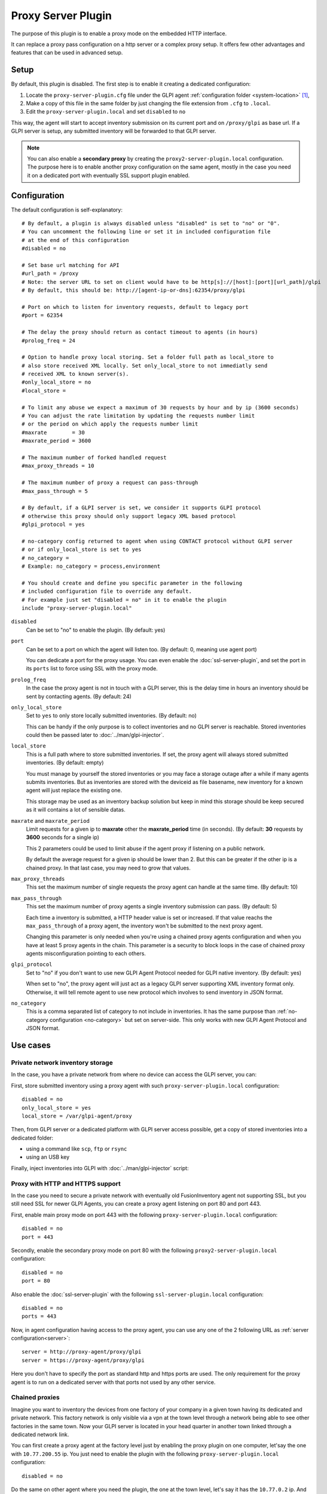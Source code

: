 Proxy Server Plugin
===================

The purpose of this plugin is to enable a proxy mode on the embedded HTTP interface.

.. mermaid::
   :caption: Proxy Server Plugin diagram

   sequenceDiagram
      participant A as Isolated GLPI Agents
      participant B as GLPI Proxy Agent
      participant C as GLPI Server
      activate B
      Note over B: Proxy Server Plugin enabled
      rect rgb(41, 128, 185)
      Note left of B: Isolated network
      activate A
      Note over A: Inventory task
      A->>B: Submit Inventory
      deactivate A
      end
      rect rgb(0, 163, 245)
      Note right of B: Intranet
      B->>C: Transmit Inventory
      activate C
      C->>B: OK
      deactivate C
      end
      B->>A: OK
      Note over C: Inventory integrated in GLPI
      deactivate B

It can replace a proxy pass configuration on a http server or a complex proxy setup.
It offers few other advantages and features that can be used in advanced setup.

Setup
*****

By default, this plugin is disabled. The first step is to enable it creating a dedicated configuration:

#. Locate the ``proxy-server-plugin.cfg`` file under the GLPI agent :ref:`configuration folder <system-location>` [#f1]_,
#. Make a copy of this file in the same folder by just changing the file extension from ``.cfg`` to ``.local``.
#. Edit the ``proxy-server-plugin.local`` and set ``disabled`` to ``no``

This way, the agent will start to accept inventory submission on its current port and on ``/proxy/glpi`` as base url.
If a GLPI server is setup, any submitted inventory will be forwarded to that GLPI server.

.. note::

   You can also enable a **secondary proxy** by creating the ``proxy2-server-plugin.local`` configuration.
   The purpose here is to enable another proxy configuration on the same agent, mostly in the case
   you need it on a dedicated port with eventually SSL support plugin enabled.

Configuration
*************

The default configuration is self-explanatory:

::

   # By default, a plugin is always disabled unless "disabled" is set to "no" or "0".
   # You can uncomment the following line or set it in included configuration file
   # at the end of this configuration
   #disabled = no

   # Set base url matching for API
   #url_path = /proxy
   # Note: the server URL to set on client would have to be http[s]://[host]:[port][url_path]/glpi
   # By default, this should be: http://[agent-ip-or-dns]:62354/proxy/glpi

   # Port on which to listen for inventory requests, default to legacy port
   #port = 62354

   # The delay the proxy should return as contact timeout to agents (in hours)
   #prolog_freq = 24

   # Option to handle proxy local storing. Set a folder full path as local_store to
   # also store received XML locally. Set only_local_store to not immediatly send
   # received XML to known server(s).
   #only_local_store = no
   #local_store = 

   # To limit any abuse we expect a maximum of 30 requests by hour and by ip (3600 seconds)
   # You can adjust the rate limitation by updating the requests number limit
   # or the period on which apply the requests number limit
   #maxrate        = 30
   #maxrate_period = 3600

   # The maximum number of forked handled request
   #max_proxy_threads = 10

   # The maximum number of proxy a request can pass-through
   #max_pass_through = 5

   # By default, if a GLPI server is set, we consider it supports GLPI protocol
   # otherwise this proxy should only support legacy XML based protocol
   #glpi_protocol = yes

   # no-category config returned to agent when using CONTACT protocol without GLPI server
   # or if only_local_store is set to yes
   # no_category =
   # Example: no_category = process,environment

   # You should create and define you specific parameter in the following
   # included configuration file to override any default.
   # For example just set "disabled = no" in it to enable the plugin
   include "proxy-server-plugin.local"

``disabled``
   Can be set to "no" to enable the plugin. (By default: yes)

``port``
   Can be set to a port on which the agent will listen too. (By default: 0, meaning use agent port)

   You can dedicate a port for the proxy usage. You can even enable the :doc:`ssl-server-plugin`, and
   set the port in its ``ports`` list to force using SSL with the proxy mode.

``prolog_freq``
   In the case the proxy agent is not in touch with a GLPI server, this is the delay
   time in hours an inventory should be sent by contacting agents. (By default: 24)

``only_local_store``
   Set to ``yes`` to only store locally submitted inventories. (By default: no)

   This can be handy if the only purpose is to collect inventories and no GLPI server
   is reachable. Stored inventories could then be passed later to :doc:`../man/glpi-injector`.

``local_store``
   This is a full path where to store submitted inventories. If set, the proxy agent will
   always stored submitted inventories. (By default: empty)

   You must manage by yourself the stored inventories or you may face a storage outage
   after a while if many agents submits inventories. But as inventories are stored
   with the deviceid as file basename, new inventory for a known agent will just
   replace the existing one.

   This storage may be used as an inventory backup solution but keep in mind this
   storage should be keep secured as it will contains a lot of sensible datas.


``maxrate`` and ``maxrate_period``
   Limit requests for a given ip to **maxrate** other the **maxrate_period** time (in seconds).
   (By default: **30** requests by **3600** seconds for a single ip)

   This 2 parameters could be used to limit abuse if the agent proxy if listening on a public network.

   By default the average request for a given ip should be lower than 2. But this can be
   greater if the other ip is a chained proxy. In that last case, you may need to grow that values.

``max_proxy_threads``
   This set the maximum number of single requests the proxy agent can handle at the same time. (By default: 10)

.. _max_pass_through:

``max_pass_through``
   This set the maximum number of proxy agents a single inventory submission can pass. (By default: 5)

   Each time a inventory is submitted, a HTTP header value is set or increased. If that value reachs
   the ``max_pass_through`` of a proxy agent, the inventory won't be submitted to the next proxy agent.

   Changing this parameter is only needed when you're using a chained proxy agents configuration
   and when you have at least 5 proxy agents in the chain. This parameter is a security to
   block loops in the case of chained proxy agents misconfiguration pointing to each others.

``glpi_protocol``
   Set to "no" if you don't want to use new GLPI Agent Protocol needed for GLPI native inventory. (By default: yes)

   When set to "no", the proxy agent will just act as a legacy GLPI server supporting XML inventory format only.
   Otherwise, it will tell remote agent to use new protocol which involves to send inventory in JSON format.

``no_category``
   This is a comma separated list of category to not include in inventories. It has the same purpose
   than :ref:`no-category configuration <no-category>` but set on server-side. This only works
   with new GLPI Agent Protocol and JSON format.

Use cases
*********

Private network inventory storage
"""""""""""""""""""""""""""""""""

In the case, you have a private network from where no device can access the GLPI server, you can:

.. mermaid::

   sequenceDiagram
      participant A as Isolated GLPI Agents
      participant B as GLPI Proxy Agent
      actor C as Human or secured transport
      participant D as GLPI Server
      activate B
      Note over B: Proxy Server Plugin enabled
      rect rgb(41, 128, 185)
      Note over A,B: Isolated network
      activate A
      Note over A: Inventory task
      A->>B: Submit Inventory
      B->>A: OK
      deactivate A
      deactivate B
      Note over B: Inventory stored on Proxy system
      end
      B->>C: Copy Inventory
      rect rgb(0, 163, 245)
      Note over C,D: Intranet
      C->>D: Inject Inventory
      activate D
      D->>C: OK
      deactivate D
      end
      Note over D: Inventory integrated in GLPI

First, store submitted inventory using a proxy agent with such ``proxy-server-plugin.local`` configuration::

   disabled = no
   only_local_store = yes
   local_store = /var/glpi-agent/proxy

Then, from GLPI server or a dedicated platform with GLPI server access possible, get a copy of stored inventories into a dedicated folder:

* using a command like ``scp``, ``ftp`` or ``rsync``

* using an USB key

Finally, inject inventories into GLPI with :doc:`../man/glpi-injector` script:

.. prompt:: bash

   glpi-injector -d /var/glpi-agent -r -R -u http://my-glpi-server/

Proxy with HTTP and HTTPS support
"""""""""""""""""""""""""""""""""

In the case you need to secure a private network with eventually old FusionInventory agent not supporting SSL,
but you still need SSL for newer GLPI Agents, you can create a proxy agent listening on port 80 and port 443.

First, enable main proxy mode on port 443 with the following ``proxy-server-plugin.local`` configuration::

   disabled = no
   port = 443

Secondly, enable the secondary proxy mode on port 80 with the following ``proxy2-server-plugin.local`` configuration::

   disabled = no
   port = 80

Also enable the :doc:`ssl-server-plugin` with the following ``ssl-server-plugin.local`` configuration::

   disabled = no
   ports = 443

Now, in agent configuration having access to the proxy agent, you can use any one of the 2 following URL as :ref:`server configuration<server>`::

   server = http://proxy-agent/proxy/glpi
   server = https://proxy-agent/proxy/glpi

Here you don't have to specify the port as standard http and https ports are used. The only requirement for the proxy agent
is to run on a dedicated server with that ports not used by any other service.

Chained proxies
"""""""""""""""

Imagine you want to inventory the devices from one factory of your company in a given town having its dedicated and private network.
This factory network is only visible via a vpn at the town level through a network being able to see other factories in the same town.
Now your GLPI server is located in your head quarter in another town linked through a dedicated network link.

You can first create a proxy agent at the factory level just by enabling the proxy plugin on one computer, let'say the one with ``10.77.200.55`` ip.
You just need to enable the plugin with the following ``proxy-server-plugin.local`` configuration::

   disabled = no

Do the same on other agent where you need the plugin, the one at the town level, let's say it has the ``10.77.0.2`` ip.
And do also the same with the agent in the head quarter network with let's say the ``10.1.0.120`` ip.

On all other devices in the factory, setup agents with the following URL as :ref:`server configuration<server>`::

   server = http://10.77.200.55:62354/proxy/glpi

On the agent with the proxy plugin enabled, set the server URL to the proxy agent enabled at the town level::

   server = http://10.77.0.2:62354/proxy/glpi

On the agent at the town level with the proxy plugin enabled, set the server URL to the proxy agent enabled at the head quarter level::

   server = http://10.1.0.120:62354/proxy/glpi

On the agent at the head quarter level, just set the normal GLPI server URL as :ref:`server configuration<server>`.

Then you just have to secure your network to permit each proxy agent to communicate on port 62354 with its chained one.

.. note::

   Remember only 5 proxy agents can be chained by default (see :ref:`max_pass_through parameter <max_pass_through>`).
   If you want to chain more proxy agents, set this parameter value to a higher value starting from the 6th proxy agent.

.. rubric:: Footnotes

.. [#f1] on windows the configuration is also a file under the ``etc`` sub-folder of the
   GLPI Agent installation folder.

